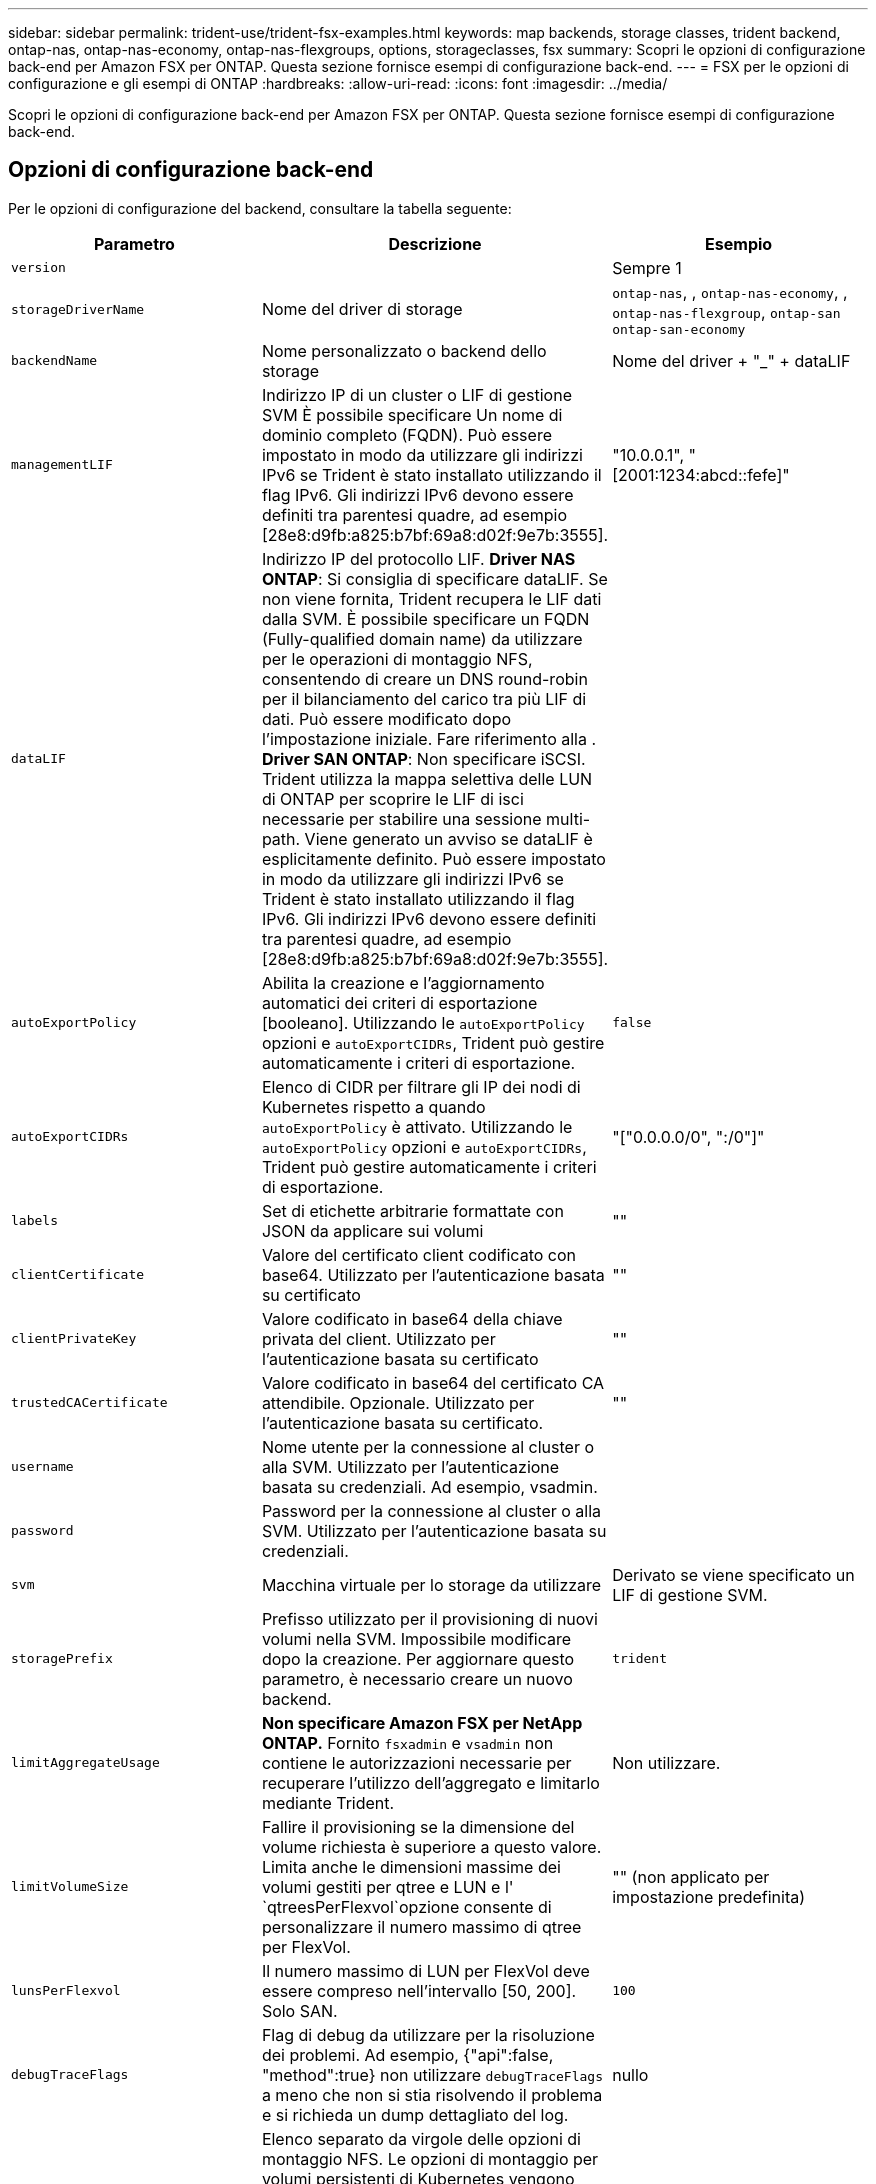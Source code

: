 ---
sidebar: sidebar 
permalink: trident-use/trident-fsx-examples.html 
keywords: map backends, storage classes, trident backend, ontap-nas, ontap-nas-economy, ontap-nas-flexgroups, options, storageclasses, fsx 
summary: Scopri le opzioni di configurazione back-end per Amazon FSX per ONTAP. Questa sezione fornisce esempi di configurazione back-end. 
---
= FSX per le opzioni di configurazione e gli esempi di ONTAP
:hardbreaks:
:allow-uri-read: 
:icons: font
:imagesdir: ../media/


[role="lead"]
Scopri le opzioni di configurazione back-end per Amazon FSX per ONTAP. Questa sezione fornisce esempi di configurazione back-end.



== Opzioni di configurazione back-end

Per le opzioni di configurazione del backend, consultare la tabella seguente:

[cols="3"]
|===
| Parametro | Descrizione | Esempio 


| `version` |  | Sempre 1 


| `storageDriverName` | Nome del driver di storage | `ontap-nas`, , `ontap-nas-economy`, , `ontap-nas-flexgroup`, `ontap-san` `ontap-san-economy` 


| `backendName` | Nome personalizzato o backend dello storage | Nome del driver + "_" + dataLIF 


| `managementLIF` | Indirizzo IP di un cluster o LIF di gestione SVM È possibile specificare Un nome di dominio completo (FQDN). Può essere impostato in modo da utilizzare gli indirizzi IPv6 se Trident è stato installato utilizzando il flag IPv6. Gli indirizzi IPv6 devono essere definiti tra parentesi quadre, ad esempio [28e8:d9fb:a825:b7bf:69a8:d02f:9e7b:3555]. | "10.0.0.1", "[2001:1234:abcd::fefe]" 


| `dataLIF` | Indirizzo IP del protocollo LIF. *Driver NAS ONTAP*: Si consiglia di specificare dataLIF. Se non viene fornita, Trident recupera le LIF dati dalla SVM. È possibile specificare un FQDN (Fully-qualified domain name) da utilizzare per le operazioni di montaggio NFS, consentendo di creare un DNS round-robin per il bilanciamento del carico tra più LIF di dati. Può essere modificato dopo l'impostazione iniziale. Fare riferimento alla . *Driver SAN ONTAP*: Non specificare iSCSI. Trident utilizza la mappa selettiva delle LUN di ONTAP per scoprire le LIF di isci necessarie per stabilire una sessione multi-path. Viene generato un avviso se dataLIF è esplicitamente definito. Può essere impostato in modo da utilizzare gli indirizzi IPv6 se Trident è stato installato utilizzando il flag IPv6. Gli indirizzi IPv6 devono essere definiti tra parentesi quadre, ad esempio [28e8:d9fb:a825:b7bf:69a8:d02f:9e7b:3555]. |  


| `autoExportPolicy` | Abilita la creazione e l'aggiornamento automatici dei criteri di esportazione [booleano]. Utilizzando le `autoExportPolicy` opzioni e `autoExportCIDRs`, Trident può gestire automaticamente i criteri di esportazione. | `false` 


| `autoExportCIDRs` | Elenco di CIDR per filtrare gli IP dei nodi di Kubernetes rispetto a quando `autoExportPolicy` è attivato. Utilizzando le `autoExportPolicy` opzioni e `autoExportCIDRs`, Trident può gestire automaticamente i criteri di esportazione. | "["0.0.0.0/0", ":/0"]" 


| `labels` | Set di etichette arbitrarie formattate con JSON da applicare sui volumi | "" 


| `clientCertificate` | Valore del certificato client codificato con base64. Utilizzato per l'autenticazione basata su certificato | "" 


| `clientPrivateKey` | Valore codificato in base64 della chiave privata del client. Utilizzato per l'autenticazione basata su certificato | "" 


| `trustedCACertificate` | Valore codificato in base64 del certificato CA attendibile. Opzionale. Utilizzato per l'autenticazione basata su certificato. | "" 


| `username` | Nome utente per la connessione al cluster o alla SVM. Utilizzato per l'autenticazione basata su credenziali. Ad esempio, vsadmin. |  


| `password` | Password per la connessione al cluster o alla SVM. Utilizzato per l'autenticazione basata su credenziali. |  


| `svm` | Macchina virtuale per lo storage da utilizzare | Derivato se viene specificato un LIF di gestione SVM. 


| `storagePrefix` | Prefisso utilizzato per il provisioning di nuovi volumi nella SVM. Impossibile modificare dopo la creazione. Per aggiornare questo parametro, è necessario creare un nuovo backend. | `trident` 


| `limitAggregateUsage` | *Non specificare Amazon FSX per NetApp ONTAP.* Fornito `fsxadmin` e `vsadmin` non contiene le autorizzazioni necessarie per recuperare l'utilizzo dell'aggregato e limitarlo mediante Trident. | Non utilizzare. 


| `limitVolumeSize` | Fallire il provisioning se la dimensione del volume richiesta è superiore a questo valore. Limita anche le dimensioni massime dei volumi gestiti per qtree e LUN e l' `qtreesPerFlexvol`opzione consente di personalizzare il numero massimo di qtree per FlexVol. | "" (non applicato per impostazione predefinita) 


| `lunsPerFlexvol` | Il numero massimo di LUN per FlexVol deve essere compreso nell'intervallo [50, 200]. Solo SAN. | `100` 


| `debugTraceFlags` | Flag di debug da utilizzare per la risoluzione dei problemi. Ad esempio, {"api":false, "method":true} non utilizzare `debugTraceFlags` a meno che non si stia risolvendo il problema e si richieda un dump dettagliato del log. | nullo 


| `nfsMountOptions` | Elenco separato da virgole delle opzioni di montaggio NFS. Le opzioni di montaggio per volumi persistenti di Kubernetes vengono normalmente specificate in classi di storage, ma se non sono specificate opzioni di montaggio in una classe di storage, Trident tornerà all'utilizzo delle opzioni di montaggio specificate nel file di configurazione del backend di storage. Se non sono specificate opzioni di montaggio nella classe di storage o nel file di configurazione, Trident non imposterà alcuna opzione di montaggio su un volume persistente associato. | "" 


| `nasType` | Configurare la creazione di volumi NFS o SMB. Le opzioni disponibili sono `nfs`, `smb` o null. *Deve essere impostato su `smb` per i volumi SMB.* L'impostazione su Null consente di impostare i volumi NFS come predefiniti. | `nfs` 


| `qtreesPerFlexvol` | Qtree massimi per FlexVol, devono essere compresi nell'intervallo [50, 300] | `200` 


| `smbShare` | È possibile specificare uno dei seguenti elementi: Il nome di una condivisione SMB creata utilizzando la console di gestione Microsoft o l'interfaccia CLI di ONTAP oppure un nome per consentire a Trident di creare la condivisione SMB. Questo parametro è obbligatorio per i backend Amazon FSX per ONTAP. | `smb-share` 


| `useREST` | Parametro booleano per l'utilizzo delle API REST di ONTAP.  `useREST` Quando è impostato su `true`, Trident utilizza le API REST ONTAP per comunicare con il backend; quando è impostato su `false`, Trident utilizza le chiamate ZAPI ONTAP per comunicare con il backend. Questa funzione richiede ONTAP 9.11.1 e versioni successive. Inoltre, il ruolo di accesso ONTAP utilizzato deve avere accesso all' `ontap` applicazione. Ciò è soddisfatto dai ruoli predefiniti `vsadmin` e `cluster-admin` . A partire da Trident 24,06 e ONTAP 9.15,1 o versioni successive, `useREST` è impostato su `true` per impostazione predefinita; modificare `useREST` su `false` per utilizzare le chiamate ZAPI di ONTAP. | `true` Per ONTAP 9.15.1 o versioni successive, altrimenti `false`. 


| `aws` | È possibile specificare quanto segue nel file di configurazione di AWS FSX for ONTAP: - `fsxFilesystemID`: Specificare l'ID del file system AWS FSX. - `apiRegion`: Nome regione API AWS. - `apikey`: Chiave API AWS. - `secretKey`: Chiave segreta AWS. | ``
`` 
`""`
`""`
`""` 


| `credentials` | Specifica le credenziali della SVM di FSX da archiviare in AWS Secret Manager. - `name`: Amazon Resource Name (ARN) del segreto, che contiene le credenziali di SVM. - `type`: Impostare su `awsarn`. Per ulteriori informazioni, fare riferimento link:https://docs.aws.amazon.com/secretsmanager/latest/userguide/create_secret.html["Creare un segreto AWS Secrets Manager"^] a. |  
|===


=== Aggiornamento `dataLIF` dopo la configurazione iniziale

È possibile modificare la LIF dei dati dopo la configurazione iniziale eseguendo il seguente comando per fornire al nuovo file JSON di back-end i dati aggiornati LIF.

[listing]
----
tridentctl update backend <backend-name> -f <path-to-backend-json-file-with-updated-dataLIF>
----

NOTE: Se i PVC sono collegati a uno o più pod, è necessario abbassare tutti i pod corrispondenti e riportarli di nuovo in alto per rendere effettiva la nuova LIF dei dati.



== Opzioni di configurazione back-end per il provisioning dei volumi

È possibile controllare il provisioning predefinito utilizzando queste opzioni nella `defaults` sezione della configurazione. Per un esempio, vedere gli esempi di configurazione riportati di seguito.

[cols="3"]
|===
| Parametro | Descrizione | Predefinito 


| `spaceAllocation` | Allocazione dello spazio per LUN | `true` 


| `spaceReserve` | Modalità di riserva dello spazio; "nessuno" (sottile) o "volume" (spesso) | `none` 


| `snapshotPolicy` | Policy di Snapshot da utilizzare | `none` 


| `qosPolicy` | Gruppo di criteri QoS da assegnare per i volumi creati. Scegliere una delle opzioni qosPolicy o adaptiveQosPolicy per pool di storage o backend. L'utilizzo di gruppi di criteri QoS con Trident richiede ONTAP 9.8 o versioni successive. È necessario utilizzare un gruppo di criteri QoS non condiviso e garantire che il gruppo di criteri venga applicato singolarmente a ciascun componente. Un gruppo di policy QoS condiviso impone un limite massimo per il throughput totale di tutti i carichi di lavoro. | "" 


| `adaptiveQosPolicy` | Gruppo di criteri QoS adattivi da assegnare per i volumi creati. Scegliere una delle opzioni qosPolicy o adaptiveQosPolicy per pool di storage o backend. Non supportato da ontap-nas-Economy. | "" 


| `snapshotReserve` | Percentuale di volume riservato agli snapshot "0" | Se `snapshotPolicy` è `none`, `else` "" 


| `splitOnClone` | Separare un clone dal suo padre al momento della creazione | `false` 


| `encryption` | Abilitare la crittografia del volume NetApp (NVE) sul nuovo volume; il valore predefinito è `false`. NVE deve essere concesso in licenza e abilitato sul cluster per utilizzare questa opzione. Se NAE è abilitato sul backend, qualsiasi volume sottoposto a provisioning in Trident sarà abilitato NAE. Per ulteriori informazioni, fare riferimento a: link:../trident-reco/security-reco.html["Come funziona Trident con NVE e NAE"]. | `false` 


| `luksEncryption` | Attivare la crittografia LUKS. Fare riferimento alla link:../trident-reco/security-reco.html#Use-Linux-Unified-Key-Setup-(LUKS)["Utilizzo di Linux Unified Key Setup (LUKS)"]. Solo SAN. | "" 


| `tieringPolicy` | Policy di tiering da utilizzare	`none` | `snapshot-only` Per configurazione SVM-DR pre-ONTAP 9.5 


| `unixPermissions` | Per i nuovi volumi. *Lasciare vuoto per i volumi SMB.* | "" 


| `securityStyle` | Stile di sicurezza per nuovi volumi. NFS supporta `mixed` e `unix` stili di sicurezza. Supporti SMB `mixed` e `ntfs` stili di sicurezza. | Il valore predefinito di NFS è `unix`. Il valore predefinito SMB è `ntfs`. 
|===


== Configurazioni di esempio

.Configurazione della classe di storage per volumi SMB
[%collapsible]
====
Utilizzando `nasType`, , `node-stage-secret-name` e `node-stage-secret-namespace`, è possibile specificare un volume SMB e fornire le credenziali di Active Directory richieste. I volumi SMB sono supportati solo utilizzando il `ontap-nas` driver.

[listing]
----
apiVersion: storage.k8s.io/v1
kind: StorageClass
metadata:
  name: nas-smb-sc
provisioner: csi.trident.netapp.io
parameters:
  backendType: "ontap-nas"
  trident.netapp.io/nasType: "smb"
  csi.storage.k8s.io/node-stage-secret-name: "smbcreds"
  csi.storage.k8s.io/node-stage-secret-namespace: "default"
----
====
.Configurazione per AWS FSX per ONTAP con gestore segreto
[%collapsible]
====
[listing]
----
apiVersion: trident.netapp.io/v1
kind: TridentBackendConfig
metadata:
  name: backend-tbc-ontap-nas
spec:
  version: 1
  storageDriverName: ontap-nas
  backendName: tbc-ontap-nas
  svm: svm-name
  aws:
    fsxFilesystemID: fs-xxxxxxxxxx
  managementLIF:
  credentials:
    name: "arn:aws:secretsmanager:us-west-2:xxxxxxxx:secret:secret-name"
    type: awsarn
----
====